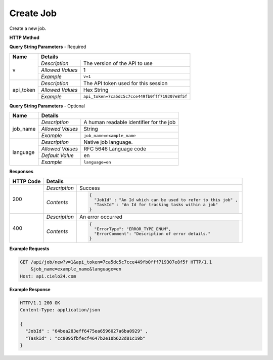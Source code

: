 Create Job
==========

Create a new job.

**HTTP Method**

.. http:get:: /api/job/new

**Query String Parameters** - Required

+------------------+------------------------------------------------------------------------------+
| Name             | Details                                                                      |
+==================+==================+===========================================================+
| v                | `Description`    | The version of the API to use                             |
|                  +------------------+-----------------------------------------------------------+
|                  | `Allowed Values` | 1                                                         |
|                  +------------------+-----------------------------------------------------------+
|                  | `Example`        | ``v=1``                                                   |
+------------------+------------------+-----------------------------------------------------------+
| api_token        | `Description`    | The API token used for this session                       |
|                  +------------------+-----------------------------------------------------------+
|                  | `Allowed Values` | Hex String                                                |
|                  +------------------+-----------------------------------------------------------+
|                  | `Example`        | ``api_token=7ca5dc5c7cce449fb0fff719307e8f5f``            |
+------------------+------------------+-----------------------------------------------------------+

**Query String Parameters** - Optional

+------------------+------------------------------------------------------------------------------+
| Name             | Details                                                                      |
+==================+==================+===========================================================+
| job_name         | `Description`    | A human readable identifier for the job                   |
|                  +------------------+-----------------------------------------------------------+
|                  | `Allowed Values` | String                                                    |
|                  +------------------+-----------------------------------------------------------+
|                  | `Example`        | ``job_name=example_name``                                 |
+------------------+------------------+-----------------------------------------------------------+
| language         | `Description`    | Native job language.                                      |
|                  +------------------+-----------------------------------------------------------+
|                  | `Allowed Values` | RFC 5646 Language code                                    |
|                  +------------------+-----------------------------------------------------------+
|                  | `Default Value`  | en                                                        |
|                  +------------------+-----------------------------------------------------------+
|                  | `Example`        | ``language=en``                                           |
+------------------+------------------+-----------------------------------------------------------+

**Responses**

+-----------+------------------------------------------------------------------------------------------+
| HTTP Code | Details                                                                                  |
+===========+===============+==========================================================================+
| 200       | `Description` | Success                                                                  |
|           +---------------+--------------------------------------------------------------------------+
|           | `Contents`    | .. code-block:: javascript                                               |
|           |               |                                                                          |
|           |               |  {                                                                       |
|           |               |    "JobId" : "An Id which can be used to refer to this job" ,            |
|           |               |    "TaskId" : "An Id for tracking tasks within a job"                    |
|           |               |  }                                                                       |
+-----------+---------------+--------------------------------------------------------------------------+
| 400       | `Description` | An error occurred                                                        |
|           +---------------+--------------------------------------------------------------------------+
|           | `Contents`    | .. code-block:: javascript                                               |
|           |               |                                                                          |
|           |               |  {                                                                       |
|           |               |    "ErrorType": "ERROR_TYPE_ENUM",                                       |
|           |               |    "ErrorComment": "Description of error details."                       |
|           |               |  }                                                                       |
|           |               |                                                                          |
|           |               | .. raw:: html                                                            |
|           |               |                                                                          |
|           |               |    See<a href="../output_formats/formats.html#error-format">             |
|           |               |    Error Format</a> for details.                                         |
|           |               |                                                                          |
+-----------+---------------+--------------------------------------------------------------------------+

**Example Requests**

.. sourcecode:: http

    GET /api/job/new?v=1&api_token=7ca5dc5c7cce449fb0fff719307e8f5f HTTP/1.1
        &job_name=example_name&language=en
    Host: api.cielo24.com

**Example Response**

.. sourcecode:: http

    HTTP/1.1 200 OK
    Content-Type: application/json

    {
      "JobId" : "64bea283eff6475ea6596027a6ba0929" ,
      "TaskId" : "cc8095fbfecf4647b2e10b622d81c19b"
    }